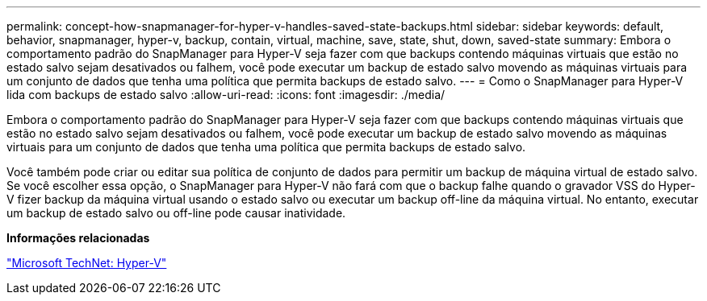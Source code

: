 ---
permalink: concept-how-snapmanager-for-hyper-v-handles-saved-state-backups.html 
sidebar: sidebar 
keywords: default, behavior, snapmanager, hyper-v, backup, contain, virtual, machine, save, state, shut, down, saved-state 
summary: Embora o comportamento padrão do SnapManager para Hyper-V seja fazer com que backups contendo máquinas virtuais que estão no estado salvo sejam desativados ou falhem, você pode executar um backup de estado salvo movendo as máquinas virtuais para um conjunto de dados que tenha uma política que permita backups de estado salvo. 
---
= Como o SnapManager para Hyper-V lida com backups de estado salvo
:allow-uri-read: 
:icons: font
:imagesdir: ./media/


[role="lead"]
Embora o comportamento padrão do SnapManager para Hyper-V seja fazer com que backups contendo máquinas virtuais que estão no estado salvo sejam desativados ou falhem, você pode executar um backup de estado salvo movendo as máquinas virtuais para um conjunto de dados que tenha uma política que permita backups de estado salvo.

Você também pode criar ou editar sua política de conjunto de dados para permitir um backup de máquina virtual de estado salvo. Se você escolher essa opção, o SnapManager para Hyper-V não fará com que o backup falhe quando o gravador VSS do Hyper-V fizer backup da máquina virtual usando o estado salvo ou executar um backup off-line da máquina virtual. No entanto, executar um backup de estado salvo ou off-line pode causar inatividade.

*Informações relacionadas*

http://technet.microsoft.com/library/cc753637(WS.10).aspx["Microsoft TechNet: Hyper-V"]
